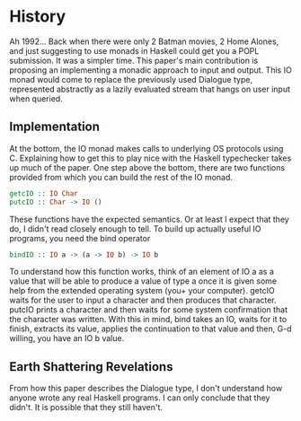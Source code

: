 * History
Ah 1992... Back when there were only 2 Batman movies, 2 Home Alones, and just suggesting to use monads in Haskell could get you a POPL submission. It was a simpler time. This paper's main contribution is proposing an implementing a monadic approach to input and output. This IO monad would come to replace the previously used Dialogue type, represented abstractly as a lazily evaluated stream that hangs on user input when queried.

** Implementation
At the bottom, the IO monad makes calls to underlying OS protocols using C. Explaining how to get this to play nice with the Haskell typechecker takes up much of the paper. One step above the bottom, there are two functions provided from which you can build the rest of the IO monad.
	#+begin_src haskell
		getcIO :: IO Char
		putcIO :: Char -> IO ()
	#+end_src
These functions have the expected semantics. Or at least I expect that they do, I didn't read closely enough to tell. To build up actually useful IO programs, you need the bind operator
#+begin_src haskell
bindIO :: IO a -> (a -> IO b) -> IO b
#+end_src
To understand how this function works, think of an element of IO a as a value that will be able to produce a value of type a once it is given some help from the extended operating system (you+ your computer). getcIO waits for the user to input a character and then produces that character. putcIO prints a character and then waits for some system confirmation that the character was written. With this in mind, bind takes an IO, waits for it to finish, extracts its value, applies the continuation to that value and then, G-d willing, you have an IO b value.

** Earth Shattering Revelations

From how this paper describes the Dialogue type, I don't understand how anyone wrote any real Haskell programs. I can only conclude that they didn't. It is possible that they still haven't.

